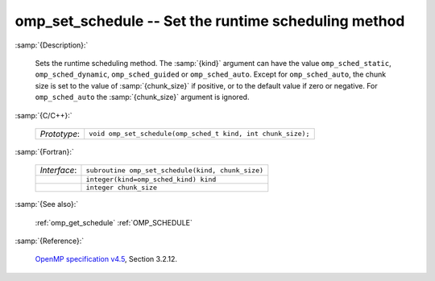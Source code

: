..
  Copyright 1988-2022 Free Software Foundation, Inc.
  This is part of the GCC manual.
  For copying conditions, see the GPL license file

.. _omp_set_schedule:

omp_set_schedule -- Set the runtime scheduling method
*****************************************************

:samp:`{Description}:`

  Sets the runtime scheduling method.  The :samp:`{kind}` argument can have the
  value ``omp_sched_static``, ``omp_sched_dynamic``,
  ``omp_sched_guided`` or ``omp_sched_auto``.  Except for
  ``omp_sched_auto``, the chunk size is set to the value of
  :samp:`{chunk_size}` if positive, or to the default value if zero or negative.
  For ``omp_sched_auto`` the :samp:`{chunk_size}` argument is ignored.

:samp:`{C/C++}:`

  .. list-table::

     * - *Prototype*:
       - ``void omp_set_schedule(omp_sched_t kind, int chunk_size);``

:samp:`{Fortran}:`

  .. list-table::

     * - *Interface*:
       - ``subroutine omp_set_schedule(kind, chunk_size)``
     * -
       - ``integer(kind=omp_sched_kind) kind``
     * -
       - ``integer chunk_size``

:samp:`{See also}:`

  :ref:`omp_get_schedule`
  :ref:`OMP_SCHEDULE`

:samp:`{Reference}:`

  `OpenMP specification v4.5 <https://www.openmp.org>`_, Section 3.2.12.
